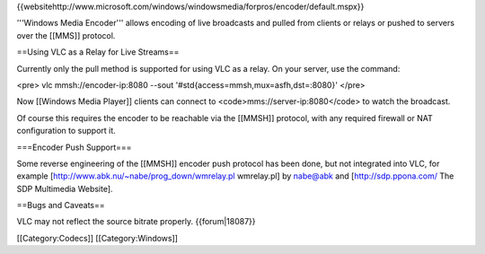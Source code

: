 {{websitehttp://www.microsoft.com/windows/windowsmedia/forpros/encoder/default.mspx}}

'''Windows Media Encoder''' allows encoding of live broadcasts and
pulled from clients or relays or pushed to servers over the [[MMS]]
protocol.

==Using VLC as a Relay for Live Streams==

Currently only the pull method is supported for using VLC as a relay. On
your server, use the command:

<pre> vlc mmsh://encoder-ip:8080 --sout
'#std{access=mmsh,mux=asfh,dst=:8080}' </pre>

Now [[Windows Media Player]] clients can connect to
<code>mms://server-ip:8080\ </code> to watch the broadcast.

Of course this requires the encoder to be reachable via the [[MMSH]]
protocol, with any required firewall or NAT configuration to support it.

===Encoder Push Support===

Some reverse engineering of the [[MMSH]] encoder push protocol has been
done, but not integrated into VLC, for example
[http://www.abk.nu/~nabe/prog_down/wmrelay.pl wmrelay.pl] by nabe@abk
and [http://sdp.ppona.com/ The SDP Multimedia Website].

==Bugs and Caveats==

VLC may not reflect the source bitrate properly. {{forum|18087}}

[[Category:Codecs]] [[Category:Windows]]
